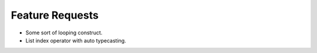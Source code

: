 
Feature Requests
================

- Some sort of looping construct.

- List index operator with auto typecasting.

